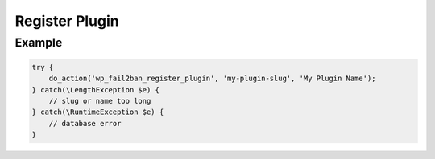 .. _developers_api_register-plugin:

Register Plugin
---------------

.. php:function:: do_action(string $action, string $slug, string $name): void
   :noindex:

   Register plugin.

   :param string $action: Must be ``wp_fail2ban_register_plugin``.
   :param string $slug: Plugin slug. This must be the actual plugin slug. Maximum length is 200.
   :param string $name: Plugin display name. This should be an unescaped string - HTML is allowed.
   :throw \LengthException: Either ``$slug`` or ``$name`` is too long; the ``message`` will say which.
   :throw \RuntimeException: Database error (Premium only).

Example
"""""""

.. code-block:: php

   try {
       do_action('wp_fail2ban_register_plugin', 'my-plugin-slug', 'My Plugin Name');
   } catch(\LengthException $e) {
       // slug or name too long
   } catch(\RuntimeException $e) {
       // database error
   }
